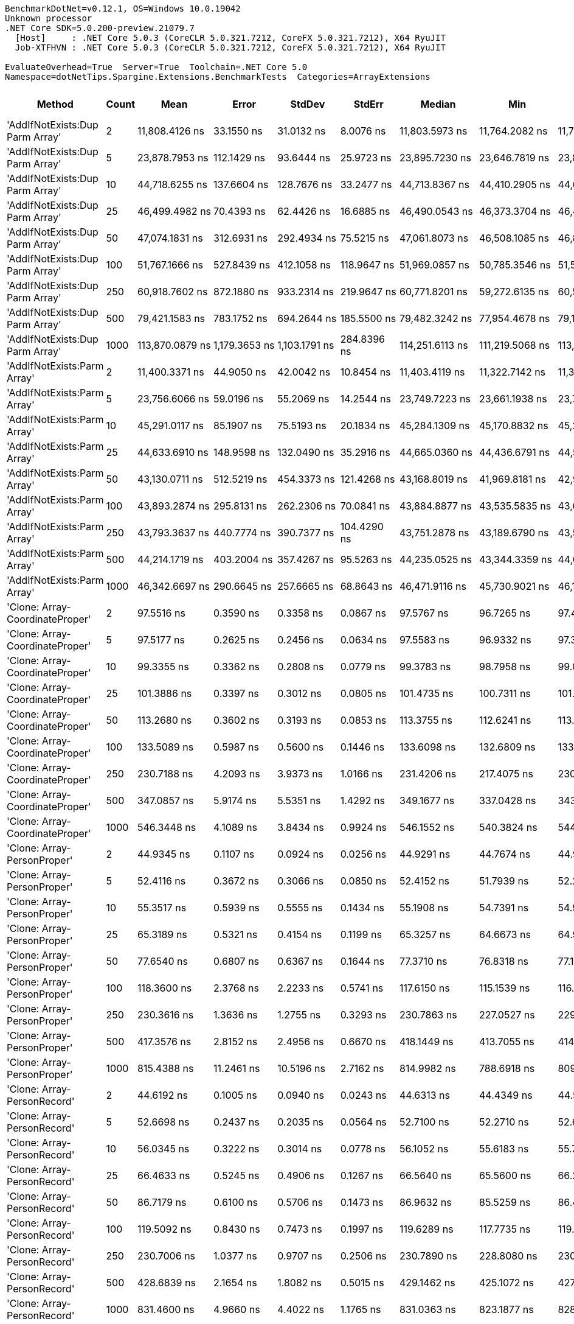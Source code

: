 ....
BenchmarkDotNet=v0.12.1, OS=Windows 10.0.19042
Unknown processor
.NET Core SDK=5.0.200-preview.21079.7
  [Host]     : .NET Core 5.0.3 (CoreCLR 5.0.321.7212, CoreFX 5.0.321.7212), X64 RyuJIT
  Job-XTFHVN : .NET Core 5.0.3 (CoreCLR 5.0.321.7212, CoreFX 5.0.321.7212), X64 RyuJIT

EvaluateOverhead=True  Server=True  Toolchain=.NET Core 5.0  
Namespace=dotNetTips.Spargine.Extensions.BenchmarkTests  Categories=ArrayExtensions  
....
[options="header"]
|===
|                           Method|  Count|                Mean|            Error|           StdDev|          StdErr|              Median|                 Min|                  Q1|                  Q3|                 Max|                Op/s|   CI99.9% Margin|  Iterations|  Kurtosis|  MValue|  Skewness|  Rank|  LogicalGroup|  Baseline|  Code Size|     Gen 0|     Gen 1|     Gen 2|   Allocated
|  'AddIfNotExists:Dup Parm Array'|      2|      11,808.4126 ns|       33.1550 ns|       31.0132 ns|       8.0076 ns|      11,803.5973 ns|      11,764.2082 ns|      11,780.3604 ns|      11,833.7837 ns|      11,853.7437 ns|           84,685.39|       33.1550 ns|       15.00|     1.413|   2.000|    0.0612|    54|             *|        No|     1631 B|    0.0610|         -|         -|       672 B
|  'AddIfNotExists:Dup Parm Array'|      5|      23,878.7953 ns|      112.1429 ns|       93.6444 ns|      25.9723 ns|      23,895.7230 ns|      23,646.7819 ns|      23,876.2253 ns|      23,932.7866 ns|      23,984.5108 ns|           41,878.16|      112.1429 ns|       13.00|     3.487|   2.000|   -1.1377|    57|             *|        No|     1631 B|    0.0916|         -|         -|      1088 B
|  'AddIfNotExists:Dup Parm Array'|     10|      44,718.6255 ns|      137.6604 ns|      128.7676 ns|      33.2477 ns|      44,713.8367 ns|      44,410.2905 ns|      44,653.2532 ns|      44,783.9813 ns|      44,942.5354 ns|           22,362.05|      137.6604 ns|       15.00|     3.148|   2.000|   -0.3777|    61|             *|        No|     1631 B|    0.1831|         -|         -|      1760 B
|  'AddIfNotExists:Dup Parm Array'|     25|      46,499.4982 ns|       70.4393 ns|       62.4426 ns|      16.6885 ns|      46,490.0543 ns|      46,373.3704 ns|      46,462.2772 ns|      46,526.8845 ns|      46,617.7002 ns|           21,505.61|       70.4393 ns|       14.00|     2.634|   2.000|    0.0863|    63|             *|        No|     1631 B|    0.1831|         -|         -|      2128 B
|  'AddIfNotExists:Dup Parm Array'|     50|      47,074.1831 ns|      312.6931 ns|      292.4934 ns|      75.5215 ns|      47,061.8073 ns|      46,508.1085 ns|      46,874.4110 ns|      47,318.2404 ns|      47,443.3624 ns|           21,243.07|      312.6931 ns|       15.00|     1.842|   2.000|   -0.4331|    63|             *|        No|     1631 B|    0.2441|         -|         -|      2720 B
|  'AddIfNotExists:Dup Parm Array'|    100|      51,767.1666 ns|      527.8439 ns|      412.1058 ns|     118.9647 ns|      51,969.0857 ns|      50,785.3546 ns|      51,531.2027 ns|      52,049.7711 ns|      52,144.5160 ns|           19,317.26|      527.8439 ns|       12.00|     2.964|   2.000|   -1.0194|    64|             *|        No|     1631 B|    0.4272|         -|         -|      3920 B
|  'AddIfNotExists:Dup Parm Array'|    250|      60,918.7602 ns|      872.1880 ns|      933.2314 ns|     219.9647 ns|      60,771.8201 ns|      59,272.6135 ns|      60,585.2112 ns|      60,996.6309 ns|      63,777.4109 ns|           16,415.30|      872.1880 ns|       18.00|     5.749|   2.000|    1.3360|    66|             *|        No|     1631 B|    0.7324|         -|         -|      7520 B
|  'AddIfNotExists:Dup Parm Array'|    500|      79,421.1583 ns|      783.1752 ns|      694.2644 ns|     185.5500 ns|      79,482.3242 ns|      77,954.4678 ns|      79,112.2467 ns|      79,824.9756 ns|      80,533.5693 ns|           12,591.10|      783.1752 ns|       14.00|     2.423|   2.000|   -0.2982|    68|             *|        No|     1631 B|    1.4648|         -|         -|     13520 B
|  'AddIfNotExists:Dup Parm Array'|   1000|     113,870.0879 ns|    1,179.3653 ns|    1,103.1791 ns|     284.8396 ns|     114,251.6113 ns|     111,219.5068 ns|     113,068.0481 ns|     114,598.4009 ns|     115,148.0957 ns|            8,781.94|    1,179.3653 ns|       15.00|     2.774|   2.000|   -0.8539|    69|             *|        No|     1631 B|    2.6855|         -|         -|     25520 B
|      'AddIfNotExists:Parm Array'|      2|      11,400.3371 ns|       44.9050 ns|       42.0042 ns|      10.8454 ns|      11,403.4119 ns|      11,322.7142 ns|      11,373.7007 ns|      11,427.3582 ns|      11,468.4586 ns|           87,716.70|       44.9050 ns|       15.00|     1.889|   2.000|   -0.1473|    53|             *|        No|     1937 B|    0.0458|         -|         -|       544 B
|      'AddIfNotExists:Parm Array'|      5|      23,756.6066 ns|       59.0196 ns|       55.2069 ns|      14.2544 ns|      23,749.7223 ns|      23,661.1938 ns|      23,725.1068 ns|      23,799.6872 ns|      23,849.0326 ns|           42,093.55|       59.0196 ns|       15.00|     1.920|   2.000|   -0.2046|    57|             *|        No|     1937 B|    0.0916|         -|         -|       928 B
|      'AddIfNotExists:Parm Array'|     10|      45,291.0117 ns|       85.1907 ns|       75.5193 ns|      20.1834 ns|      45,284.1309 ns|      45,170.8832 ns|      45,233.2687 ns|      45,364.3555 ns|      45,401.8341 ns|           22,079.44|       85.1907 ns|       14.00|     1.427|   2.000|    0.0634|    62|             *|        No|     1937 B|    0.1221|         -|         -|      1568 B
|      'AddIfNotExists:Parm Array'|     25|      44,633.6910 ns|      148.9598 ns|      132.0490 ns|      35.2916 ns|      44,665.0360 ns|      44,436.6791 ns|      44,549.5178 ns|      44,702.3087 ns|      44,902.7191 ns|           22,404.60|      148.9598 ns|       14.00|     2.214|   2.000|    0.0455|    61|             *|        No|     1937 B|    0.1831|         -|         -|      1808 B
|      'AddIfNotExists:Parm Array'|     50|      43,130.0711 ns|      512.5219 ns|      454.3373 ns|     121.4268 ns|      43,168.8019 ns|      41,969.8181 ns|      42,974.1623 ns|      43,363.3881 ns|      43,841.6687 ns|           23,185.68|      512.5219 ns|       14.00|     3.729|   2.000|   -0.9043|    61|             *|        No|     1937 B|    0.2441|         -|         -|      2208 B
|      'AddIfNotExists:Parm Array'|    100|      43,893.2874 ns|      295.8131 ns|      262.2306 ns|      70.0841 ns|      43,884.8877 ns|      43,535.5835 ns|      43,659.4986 ns|      44,113.0096 ns|      44,442.4744 ns|           22,782.53|      295.8131 ns|       14.00|     2.059|   2.000|    0.4364|    61|             *|        No|     1937 B|    0.3052|         -|         -|      3008 B
|      'AddIfNotExists:Parm Array'|    250|      43,793.3637 ns|      440.7774 ns|      390.7377 ns|     104.4290 ns|      43,751.2878 ns|      43,189.6790 ns|      43,577.0035 ns|      44,136.9202 ns|      44,315.7104 ns|           22,834.51|      440.7774 ns|       14.00|     1.555|   2.000|   -0.0426|    61|             *|        No|     1937 B|    0.5493|         -|         -|      5408 B
|      'AddIfNotExists:Parm Array'|    500|      44,214.1719 ns|      403.2004 ns|      357.4267 ns|      95.5263 ns|      44,235.0525 ns|      43,344.3359 ns|      44,041.0843 ns|      44,476.1368 ns|      44,704.4739 ns|           22,617.18|      403.2004 ns|       14.00|     3.075|   2.000|   -0.7370|    61|             *|        No|     1937 B|    0.9766|         -|         -|      9408 B
|      'AddIfNotExists:Parm Array'|   1000|      46,342.6697 ns|      290.6645 ns|      257.6665 ns|      68.8643 ns|      46,471.9116 ns|      45,730.9021 ns|      46,192.1112 ns|      46,529.6188 ns|      46,568.0603 ns|           21,578.39|      290.6645 ns|       14.00|     2.835|   2.000|   -1.0421|    63|             *|        No|     1937 B|    1.8921|         -|         -|     17408 B
|  'Clone: Array-CoordinateProper'|      2|          97.5516 ns|        0.3590 ns|        0.3358 ns|       0.0867 ns|          97.5767 ns|          96.7265 ns|          97.4188 ns|          97.7505 ns|          98.0348 ns|       10,250,989.91|        0.3590 ns|       15.00|     3.152|   2.000|   -0.6683|    18|             *|        No|      167 B|    0.0046|         -|         -|        40 B
|  'Clone: Array-CoordinateProper'|      5|          97.5177 ns|        0.2625 ns|        0.2456 ns|       0.0634 ns|          97.5583 ns|          96.9332 ns|          97.3845 ns|          97.6873 ns|          97.7999 ns|       10,254,548.85|        0.2625 ns|       15.00|     2.736|   2.000|   -0.8355|    18|             *|        No|      167 B|    0.0074|         -|         -|        64 B
|  'Clone: Array-CoordinateProper'|     10|          99.3355 ns|        0.3362 ns|        0.2808 ns|       0.0779 ns|          99.3783 ns|          98.7958 ns|          99.0869 ns|          99.5571 ns|          99.6937 ns|       10,066,891.92|        0.3362 ns|       13.00|     1.725|   2.000|   -0.3672|    19|             *|        No|      167 B|    0.0122|         -|         -|       104 B
|  'Clone: Array-CoordinateProper'|     25|         101.3886 ns|        0.3397 ns|        0.3012 ns|       0.0805 ns|         101.4735 ns|         100.7311 ns|         101.2375 ns|         101.5459 ns|         101.8645 ns|        9,863,042.79|        0.3397 ns|       14.00|     2.592|   2.000|   -0.6305|    20|             *|        No|      167 B|    0.0261|         -|         -|       224 B
|  'Clone: Array-CoordinateProper'|     50|         113.2680 ns|        0.3602 ns|        0.3193 ns|       0.0853 ns|         113.3755 ns|         112.6241 ns|         113.0962 ns|         113.5017 ns|         113.6257 ns|        8,828,619.86|        0.3602 ns|       14.00|     2.341|   2.000|   -0.8417|    22|             *|        No|      167 B|    0.0494|         -|         -|       424 B
|  'Clone: Array-CoordinateProper'|    100|         133.5089 ns|        0.5987 ns|        0.5600 ns|       0.1446 ns|         133.6098 ns|         132.6809 ns|         133.0938 ns|         134.0328 ns|         134.2860 ns|        7,490,135.85|        0.5987 ns|       15.00|     1.325|   2.000|   -0.1089|    24|             *|        No|      167 B|    0.0949|         -|         -|       824 B
|  'Clone: Array-CoordinateProper'|    250|         230.7188 ns|        4.2093 ns|        3.9373 ns|       1.0166 ns|         231.4206 ns|         217.4075 ns|         230.5290 ns|         232.6156 ns|         233.9254 ns|        4,334,281.17|        4.2093 ns|       15.00|     8.785|   2.000|   -2.4759|    29|             *|        No|      167 B|    0.2260|    0.0005|         -|      2024 B
|  'Clone: Array-CoordinateProper'|    500|         347.0857 ns|        5.9174 ns|        5.5351 ns|       1.4292 ns|         349.1677 ns|         337.0428 ns|         343.1954 ns|         350.8088 ns|         355.8153 ns|        2,881,132.43|        5.9174 ns|       15.00|     1.770|   2.000|   -0.3146|    33|             *|        No|      167 B|    0.4287|         -|         -|      4024 B
|  'Clone: Array-CoordinateProper'|   1000|         546.3448 ns|        4.1089 ns|        3.8434 ns|       0.9924 ns|         546.1552 ns|         540.3824 ns|         544.1247 ns|         547.8436 ns|         553.1812 ns|        1,830,345.81|        4.1089 ns|       15.00|     2.013|   2.000|    0.1420|    38|             *|        No|      167 B|    0.8736|         -|         -|      8024 B
|      'Clone: Array-PersonProper'|      2|          44.9345 ns|        0.1107 ns|        0.0924 ns|       0.0256 ns|          44.9291 ns|          44.7674 ns|          44.9072 ns|          44.9563 ns|          45.1459 ns|       22,254,624.27|        0.1107 ns|       13.00|     3.173|   2.000|    0.4521|     6|             *|        No|      167 B|    0.0044|         -|         -|        40 B
|      'Clone: Array-PersonProper'|      5|          52.4116 ns|        0.3672 ns|        0.3066 ns|       0.0850 ns|          52.4152 ns|          51.7939 ns|          52.2111 ns|          52.6815 ns|          52.7952 ns|       19,079,754.96|        0.3672 ns|       13.00|     1.892|   2.000|   -0.4579|     9|             *|        No|      167 B|    0.0070|         -|         -|        64 B
|      'Clone: Array-PersonProper'|     10|          55.3517 ns|        0.5939 ns|        0.5555 ns|       0.1434 ns|          55.1908 ns|          54.7391 ns|          54.9140 ns|          55.6999 ns|          56.6055 ns|       18,066,308.02|        0.5939 ns|       15.00|     2.287|   2.000|    0.6997|    10|             *|        No|      167 B|    0.0114|         -|         -|       104 B
|      'Clone: Array-PersonProper'|     25|          65.3189 ns|        0.5321 ns|        0.4154 ns|       0.1199 ns|          65.3257 ns|          64.6673 ns|          64.9370 ns|          65.5457 ns|          65.9720 ns|       15,309,512.43|        0.5321 ns|       12.00|     1.672|   2.000|    0.1287|    13|             *|        No|      167 B|    0.0250|         -|         -|       224 B
|      'Clone: Array-PersonProper'|     50|          77.6540 ns|        0.6807 ns|        0.6367 ns|       0.1644 ns|          77.3710 ns|          76.8318 ns|          77.1601 ns|          78.0375 ns|          78.8810 ns|       12,877,634.76|        0.6807 ns|       15.00|     1.946|   2.000|    0.5759|    16|             *|        No|      167 B|    0.0467|         -|         -|       424 B
|      'Clone: Array-PersonProper'|    100|         118.3600 ns|        2.3768 ns|        2.2233 ns|       0.5741 ns|         117.6150 ns|         115.1539 ns|         116.9828 ns|         120.0762 ns|         122.5458 ns|        8,448,799.05|        2.3768 ns|       15.00|     1.853|   2.000|    0.5163|    23|             *|        No|      167 B|    0.0908|         -|         -|       824 B
|      'Clone: Array-PersonProper'|    250|         230.3616 ns|        1.3636 ns|        1.2755 ns|       0.3293 ns|         230.7863 ns|         227.0527 ns|         229.9851 ns|         231.0956 ns|         232.1710 ns|        4,341,000.50|        1.3636 ns|       15.00|     3.651|   2.000|   -1.1072|    29|             *|        No|      167 B|    0.2251|         -|         -|      2024 B
|      'Clone: Array-PersonProper'|    500|         417.3576 ns|        2.8152 ns|        2.4956 ns|       0.6670 ns|         418.1449 ns|         413.7055 ns|         414.8002 ns|         418.8171 ns|         421.4165 ns|        2,396,026.67|        2.8152 ns|       14.00|     1.654|   2.000|   -0.1926|    35|             *|        No|      167 B|    0.4439|    0.0014|         -|      4024 B
|      'Clone: Array-PersonProper'|   1000|         815.4388 ns|       11.2461 ns|       10.5196 ns|       2.7162 ns|         814.9982 ns|         788.6918 ns|         809.8784 ns|         822.5298 ns|         831.0264 ns|        1,226,333.63|       11.2461 ns|       15.00|     3.469|   2.000|   -0.6810|    42|             *|        No|      167 B|    0.8869|    0.0086|         -|      8024 B
|      'Clone: Array-PersonRecord'|      2|          44.6192 ns|        0.1005 ns|        0.0940 ns|       0.0243 ns|          44.6313 ns|          44.4349 ns|          44.5704 ns|          44.6709 ns|          44.7772 ns|       22,411,857.33|        0.1005 ns|       15.00|     2.268|   2.000|   -0.2736|     6|             *|        No|      167 B|    0.0044|         -|         -|        40 B
|      'Clone: Array-PersonRecord'|      5|          52.6698 ns|        0.2437 ns|        0.2035 ns|       0.0564 ns|          52.7100 ns|          52.2710 ns|          52.6267 ns|          52.8114 ns|          52.9080 ns|       18,986,212.12|        0.2437 ns|       13.00|     2.292|   2.000|   -0.7969|     9|             *|        No|      167 B|    0.0070|         -|         -|        64 B
|      'Clone: Array-PersonRecord'|     10|          56.0345 ns|        0.3222 ns|        0.3014 ns|       0.0778 ns|          56.1052 ns|          55.6183 ns|          55.7494 ns|          56.2919 ns|          56.5249 ns|       17,846,146.27|        0.3222 ns|       15.00|     1.394|   2.000|    0.1099|    10|             *|        No|      167 B|    0.0114|         -|         -|       104 B
|      'Clone: Array-PersonRecord'|     25|          66.4633 ns|        0.5245 ns|        0.4906 ns|       0.1267 ns|          66.5640 ns|          65.5600 ns|          66.2069 ns|          66.7414 ns|          67.5239 ns|       15,045,888.43|        0.5245 ns|       15.00|     2.648|   2.000|    0.0550|    14|             *|        No|      167 B|    0.0244|         -|         -|       224 B
|      'Clone: Array-PersonRecord'|     50|          86.7179 ns|        0.6100 ns|        0.5706 ns|       0.1473 ns|          86.9632 ns|          85.5259 ns|          86.4570 ns|          87.0338 ns|          87.8199 ns|       11,531,647.68|        0.6100 ns|       15.00|     2.759|   2.000|   -0.3891|    17|             *|        No|      167 B|    0.0463|         -|         -|       424 B
|      'Clone: Array-PersonRecord'|    100|         119.5092 ns|        0.8430 ns|        0.7473 ns|       0.1997 ns|         119.6289 ns|         117.7735 ns|         119.0697 ns|         119.7410 ns|         120.6532 ns|        8,367,559.17|        0.8430 ns|       14.00|     2.980|   2.000|   -0.4603|    23|             *|        No|      167 B|    0.0914|         -|         -|       824 B
|      'Clone: Array-PersonRecord'|    250|         230.7006 ns|        1.0377 ns|        0.9707 ns|       0.2506 ns|         230.7890 ns|         228.8080 ns|         230.2581 ns|         231.3312 ns|         232.3366 ns|        4,334,622.85|        1.0377 ns|       15.00|     2.183|   2.000|   -0.2845|    29|             *|        No|      167 B|    0.2227|    0.0002|         -|      2024 B
|      'Clone: Array-PersonRecord'|    500|         428.6839 ns|        2.1654 ns|        1.8082 ns|       0.5015 ns|         429.1462 ns|         425.1072 ns|         427.2539 ns|         429.6958 ns|         432.3736 ns|        2,332,721.24|        2.1654 ns|       13.00|     2.682|   2.000|   -0.0333|    36|             *|        No|      167 B|    0.4435|    0.0024|         -|      4024 B
|      'Clone: Array-PersonRecord'|   1000|         831.4600 ns|        4.9660 ns|        4.4022 ns|       1.1765 ns|         831.0363 ns|         823.1877 ns|         828.9642 ns|         832.2148 ns|         839.7263 ns|        1,202,703.66|        4.9660 ns|       14.00|     2.544|   2.000|    0.3432|    43|             *|        No|      167 B|    0.8793|         -|         -|      8024 B
|                         AddFirst|      2|      15,848.7329 ns|       70.4022 ns|       62.4097 ns|      16.6797 ns|      15,836.4716 ns|      15,750.8270 ns|      15,820.5887 ns|      15,875.5974 ns|      15,967.8467 ns|           63,096.53|       70.4022 ns|       14.00|     2.242|   2.000|    0.4697|    55|             *|        No|      576 B|    0.6104|         -|         -|      5845 B
|                         AddFirst|      5|      38,817.5232 ns|      479.7333 ns|      448.7429 ns|     115.8649 ns|      39,062.5061 ns|      38,250.1526 ns|      38,344.5129 ns|      39,188.9618 ns|      39,432.8125 ns|           25,761.56|      479.7333 ns|       15.00|     1.060|   2.000|   -0.0950|    60|             *|        No|      576 B|    1.4038|         -|         -|     12953 B
|                         AddFirst|     10|      78,344.0918 ns|      416.4845 ns|      347.7835 ns|      96.4578 ns|      78,489.7827 ns|      77,662.3535 ns|      78,252.2217 ns|      78,547.1313 ns|      78,702.5269 ns|           12,764.20|      416.4845 ns|       13.00|     2.474|   2.000|   -1.0207|    68|             *|        No|      576 B|    2.5635|         -|         -|     24816 B
|                         AddFirst|     25|     201,975.1988 ns|      523.9659 ns|      464.4821 ns|     124.1381 ns|     201,896.7896 ns|     201,145.4590 ns|     201,745.5139 ns|     202,216.1194 ns|     202,893.4082 ns|            4,951.10|      523.9659 ns|       14.00|     2.287|   2.000|    0.1660|    71|             *|        No|      576 B|    6.5918|    0.4883|         -|     60699 B
|                         AddFirst|     50|     405,881.0024 ns|    1,604.2843 ns|    1,422.1562 ns|     380.0872 ns|     405,975.0977 ns|     403,493.5547 ns|     404,856.9580 ns|     406,676.4282 ns|     408,743.1641 ns|            2,463.78|    1,604.2843 ns|       14.00|     2.212|   2.000|    0.1175|    73|             *|        No|      576 B|   13.6719|    2.9297|         -|    120158 B
|                         AddFirst|    100|     845,324.4249 ns|   16,267.6320 ns|   17,406.1839 ns|   4,102.6769 ns|     852,181.2012 ns|     810,999.8047 ns|     842,926.3916 ns|     854,299.8047 ns|     867,920.2148 ns|            1,182.98|   16,267.6320 ns|       18.00|     2.477|   2.000|   -0.9686|    75|             *|        No|      576 B|   27.3438|   23.4375|   16.6016|    239657 B
|                         AddFirst|    250|   2,131,814.6094 ns|   40,724.2068 ns|   54,365.6463 ns|  10,873.1293 ns|   2,144,002.7344 ns|   2,013,704.2969 ns|   2,110,241.0156 ns|   2,157,235.5469 ns|   2,227,585.1562 ns|              469.08|   40,724.2068 ns|       25.00|     2.565|   2.000|   -0.5688|    77|             *|        No|      576 B|   50.7813|   46.8750|   35.1563|    593867 B
|                         AddFirst|    500|   4,338,695.2604 ns|   45,590.8939 ns|   42,645.7504 ns|  11,011.0854 ns|   4,357,300.0000 ns|   4,246,635.1562 ns|   4,321,979.2969 ns|   4,362,191.7969 ns|   4,388,059.3750 ns|              230.48|   45,590.8939 ns|       15.00|     2.335|   2.000|   -0.8323|    79|             *|        No|      576 B|  117.1875|  109.3750|  101.5625|   1550354 B
|                         AddFirst|   1000|   8,794,445.8333 ns|  101,101.1336 ns|   94,570.0631 ns|  24,417.8853 ns|   8,812,548.4375 ns|   8,657,542.1875 ns|   8,719,621.0938 ns|   8,876,625.7812 ns|   8,933,540.6250 ns|              113.71|  101,101.1336 ns|       15.00|     1.382|   2.000|   -0.1369|    81|             *|        No|      576 B|  171.8750|  156.2500|  140.6250|   3099217 B
|                          AddLast|      2|          47.1281 ns|        0.1156 ns|        0.1082 ns|       0.0279 ns|          47.0884 ns|          46.9668 ns|          47.0571 ns|          47.2073 ns|          47.3447 ns|       21,218,785.07|        0.1156 ns|       15.00|     2.006|   2.000|    0.5460|     7|             *|        No|      411 B|    0.0097|         -|         -|        88 B
|                          AddLast|      5|          56.0669 ns|        0.4552 ns|        0.4258 ns|       0.1099 ns|          56.1431 ns|          55.3763 ns|          55.7107 ns|          56.4269 ns|          56.6549 ns|       17,835,827.92|        0.4552 ns|       15.00|     1.473|   2.000|   -0.1660|    10|             *|        No|      411 B|    0.0151|         -|         -|       136 B
|                          AddLast|     10|          61.8581 ns|        0.1764 ns|        0.1650 ns|       0.0426 ns|          61.8984 ns|          61.5150 ns|          61.7743 ns|          61.9573 ns|          62.0955 ns|       16,166,025.87|        0.1764 ns|       15.00|     2.234|   2.000|   -0.5584|    12|             *|        No|      411 B|    0.0240|         -|         -|       216 B
|                          AddLast|     25|          83.4990 ns|        0.7856 ns|        0.7349 ns|       0.1897 ns|          83.8894 ns|          82.0744 ns|          82.9399 ns|          84.0074 ns|          84.4016 ns|       11,976,186.48|        0.7856 ns|       15.00|     2.004|   2.000|   -0.6654|    17|             *|        No|      411 B|    0.0510|         -|         -|       456 B
|                          AddLast|     50|         122.0548 ns|        1.2064 ns|        1.0694 ns|       0.2858 ns|         122.4578 ns|         120.0595 ns|         121.5897 ns|         122.5653 ns|         123.9161 ns|        8,193,043.56|        1.2064 ns|       14.00|     2.161|   2.000|   -0.3908|    23|             *|        No|      411 B|    0.0937|         -|         -|       856 B
|                          AddLast|    100|         195.4631 ns|        3.5718 ns|        3.3411 ns|       0.8627 ns|         196.3764 ns|         187.6837 ns|         194.5186 ns|         197.5521 ns|         199.5834 ns|        5,116,055.58|        3.5718 ns|       15.00|     2.717|   2.000|   -0.8435|    25|             *|        No|      411 B|    0.1812|         -|         -|      1656 B
|                          AddLast|    250|         422.9499 ns|        4.1182 ns|        3.8522 ns|       0.9946 ns|         423.5521 ns|         412.7455 ns|         422.7521 ns|         425.6379 ns|         426.8861 ns|        2,364,346.16|        4.1182 ns|       15.00|     3.777|   2.000|   -1.2622|    36|             *|        No|      411 B|    0.4430|         -|         -|      4056 B
|                          AddLast|    500|         810.1715 ns|        2.1982 ns|        2.0562 ns|       0.5309 ns|         809.9554 ns|         805.4020 ns|         809.2096 ns|         811.5661 ns|         813.6309 ns|        1,234,306.49|        2.1982 ns|       15.00|     2.791|   2.000|   -0.4103|    42|             *|        No|      411 B|    0.8879|         -|         -|      8056 B
|                          AddLast|   1000|       1,629.6640 ns|       14.1518 ns|       13.2376 ns|       3.4179 ns|       1,628.4342 ns|       1,608.0656 ns|       1,622.3711 ns|       1,639.7386 ns|       1,648.4709 ns|          613,623.43|       14.1518 ns|       15.00|     1.686|   2.000|   -0.1384|    45|             *|        No|      411 B|    1.8005|    0.0267|         -|     16056 B
|                         AreEqual|      2|          68.5987 ns|        0.1773 ns|        0.1572 ns|       0.0420 ns|          68.6000 ns|          68.3710 ns|          68.5298 ns|          68.6790 ns|          68.9043 ns|       14,577,528.40|        0.1773 ns|       14.00|     2.142|   2.000|    0.0961|    15|             *|        No|      693 B|    0.0087|         -|         -|        80 B
|                         AreEqual|      5|          86.4291 ns|        0.3989 ns|        0.3731 ns|       0.0963 ns|          86.4403 ns|          85.9120 ns|          86.1374 ns|          86.5778 ns|          87.1671 ns|       11,570,176.74|        0.3989 ns|       15.00|     2.061|   2.000|    0.2674|    17|             *|        No|      693 B|    0.0141|         -|         -|       128 B
|                         AreEqual|     10|         111.0008 ns|        2.1397 ns|        1.8968 ns|       0.5069 ns|         110.0648 ns|         109.7919 ns|         109.8920 ns|         110.6295 ns|         114.9880 ns|        9,008,947.80|        2.1397 ns|       14.00|     2.615|   2.000|    1.2306|    21|             *|        No|      693 B|    0.0229|         -|         -|       208 B
|                         AreEqual|     25|         193.4613 ns|        2.0463 ns|        1.9141 ns|       0.4942 ns|         193.4913 ns|         189.0882 ns|         192.5328 ns|         194.6536 ns|         196.7241 ns|        5,168,991.72|        2.0463 ns|       15.00|     2.767|   2.000|   -0.4695|    25|             *|        No|      693 B|    0.0501|         -|         -|       448 B
|                         AreEqual|     50|         326.3689 ns|        2.3003 ns|        2.1517 ns|       0.5556 ns|         326.1113 ns|         322.3600 ns|         325.2006 ns|         328.1597 ns|         329.5622 ns|        3,064,017.73|        2.3003 ns|       15.00|     1.850|   2.000|   -0.2333|    32|             *|        No|      693 B|    0.0930|         -|         -|       848 B
|                         AreEqual|    100|         588.9911 ns|        3.3013 ns|        3.0881 ns|       0.7973 ns|         589.9106 ns|         581.9992 ns|         588.7346 ns|         590.7713 ns|         592.9839 ns|        1,697,818.61|        3.3013 ns|       15.00|     3.602|   2.000|   -1.2633|    39|             *|        No|      693 B|    0.1812|         -|         -|      1648 B
|                         AreEqual|    250|       1,438.0843 ns|        4.3665 ns|        3.8708 ns|       1.0345 ns|       1,438.8331 ns|       1,427.6579 ns|       1,436.5630 ns|       1,440.1231 ns|       1,443.1932 ns|          695,369.53|        4.3665 ns|       14.00|     4.215|   2.000|   -1.1831|    44|             *|        No|      693 B|    0.4482|         -|         -|      4048 B
|                         AreEqual|    500|       2,930.9494 ns|       19.3668 ns|       18.1157 ns|       4.6775 ns|       2,926.2989 ns|       2,907.5718 ns|       2,915.0150 ns|       2,951.5154 ns|       2,957.2803 ns|          341,186.37|       19.3668 ns|       15.00|     1.261|   2.000|    0.2328|    49|             *|        No|      693 B|    0.8888|         -|         -|      8048 B
|                         AreEqual|   1000|       5,829.2676 ns|       97.2859 ns|      139.5246 ns|      26.3677 ns|       5,859.8785 ns|       5,622.2153 ns|       5,677.4916 ns|       5,914.6023 ns|       6,156.8558 ns|          171,548.14|       97.2859 ns|       28.00|     2.413|   2.737|    0.0625|    51|             *|        No|      693 B|    1.8158|         -|         -|     16048 B
|                    ArrayHashCode|      2|         202.8154 ns|        0.5061 ns|        0.4734 ns|       0.1222 ns|         202.6899 ns|         202.1015 ns|         202.5026 ns|         203.2293 ns|         203.7477 ns|        4,930,592.35|        0.5061 ns|       15.00|     1.936|   2.000|    0.4888|    26|             *|        No|      820 B|    0.0095|         -|         -|        88 B
|                    ArrayHashCode|      5|         411.7412 ns|        2.9898 ns|        2.7966 ns|       0.7221 ns|         413.0968 ns|         406.7163 ns|         409.2979 ns|         413.8556 ns|         415.5154 ns|        2,428,710.13|        2.9898 ns|       15.00|     1.501|   2.000|   -0.3925|    35|             *|        No|      820 B|    0.0119|         -|         -|       112 B
|                    ArrayHashCode|     10|         752.7445 ns|        3.0863 ns|        2.8869 ns|       0.7454 ns|         752.3415 ns|         746.1187 ns|         751.2960 ns|         755.2813 ns|         756.1683 ns|        1,328,472.08|        3.0863 ns|       15.00|     2.433|   2.000|   -0.6402|    40|             *|        No|      820 B|    0.0162|         -|         -|       152 B
|                    ArrayHashCode|     25|       1,812.6136 ns|        2.5821 ns|        2.2890 ns|       0.6118 ns|       1,811.5264 ns|       1,810.4367 ns|       1,810.9021 ns|       1,814.1536 ns|       1,817.8424 ns|          551,689.57|        2.5821 ns|       14.00|     2.425|   2.000|    0.8529|    47|             *|        No|      820 B|    0.0286|         -|         -|       272 B
|                    ArrayHashCode|     50|       3,686.3394 ns|       36.4195 ns|       34.0668 ns|       8.7960 ns|       3,671.2238 ns|       3,653.5088 ns|       3,664.6732 ns|       3,709.4633 ns|       3,744.9104 ns|          271,271.82|       36.4195 ns|       15.00|     1.794|   2.000|    0.8229|    50|             *|        No|      820 B|    0.0496|         -|         -|       472 B
|                    ArrayHashCode|    100|       7,169.3838 ns|       11.6504 ns|       10.8977 ns|       2.8138 ns|       7,166.7603 ns|       7,152.5139 ns|       7,162.3955 ns|       7,176.7601 ns|       7,191.6519 ns|          139,482.00|       11.6504 ns|       15.00|     2.135|   2.000|    0.5097|    52|             *|        No|      820 B|    0.0916|         -|         -|       872 B
|                    ArrayHashCode|    250|      18,242.0233 ns|       86.7975 ns|       81.1904 ns|      20.9633 ns|      18,244.9188 ns|      18,123.7396 ns|      18,173.4909 ns|      18,301.9348 ns|      18,375.0122 ns|           54,818.48|       86.7975 ns|       15.00|     1.584|   2.000|    0.1233|    56|             *|        No|      820 B|    0.2136|         -|         -|      2072 B
|                    ArrayHashCode|    500|      37,192.5075 ns|      121.2447 ns|      107.4803 ns|      28.7253 ns|      37,211.3953 ns|      36,979.3213 ns|      37,123.0103 ns|      37,254.7058 ns|      37,350.0427 ns|           26,887.14|      121.2447 ns|       14.00|     2.045|   2.000|   -0.4869|    59|             *|        No|      820 B|    0.4272|         -|         -|      4072 B
|                    ArrayHashCode|   1000|      76,822.4080 ns|      282.3865 ns|      264.1445 ns|      68.2018 ns|      76,712.2559 ns|      76,502.1484 ns|      76,622.3572 ns|      76,993.1335 ns|      77,383.6792 ns|           13,017.04|      282.3865 ns|       15.00|     2.052|   2.000|    0.4868|    67|             *|        No|      820 B|    0.8545|         -|         -|      8072 B
|                    BytesToString|      2|      27,432.2863 ns|       56.0207 ns|       52.4018 ns|      13.5301 ns|      27,429.7134 ns|      27,317.5766 ns|      27,398.5123 ns|      27,478.5675 ns|      27,518.9804 ns|           36,453.40|       56.0207 ns|       15.00|     2.351|   2.000|   -0.2620|    58|             *|        No|      245 B|    4.5776|    0.0305|         -|     41560 B
|                    BytesToString|      5|      56,306.7845 ns|      403.1427 ns|      357.3755 ns|      95.5126 ns|      56,378.8605 ns|      55,638.7329 ns|      56,002.9388 ns|      56,550.9674 ns|      56,868.7317 ns|           17,759.85|      403.1427 ns|       14.00|     1.824|   2.000|   -0.3172|    65|             *|        No|      245 B|    9.3994|    0.1831|         -|     82592 B
|                    BytesToString|     10|     140,428.3659 ns|      436.9787 ns|      408.7501 ns|     105.5388 ns|     140,456.6162 ns|     139,585.1318 ns|     140,293.7744 ns|     140,694.4214 ns|     140,974.6338 ns|            7,121.07|      436.9787 ns|       15.00|     2.507|   2.000|   -0.5640|    70|             *|        No|      245 B|   23.9258|    1.4648|         -|    217520 B
|                    BytesToString|     25|     339,922.8446 ns|    3,602.0157 ns|    3,193.0931 ns|     853.3900 ns|     341,313.2080 ns|     334,401.9287 ns|     336,823.2788 ns|     342,292.2852 ns|     343,857.4951 ns|            2,941.84|    3,602.0157 ns|       14.00|     1.496|   2.000|   -0.4966|    72|             *|        No|      245 B|   57.1289|    8.3008|         -|    507712 B
|                    BytesToString|     50|     779,322.8060 ns|   15,466.3969 ns|   29,426.4275 ns|   4,386.6328 ns|     778,642.6758 ns|     723,824.7070 ns|     752,621.5820 ns|     799,322.3633 ns|     837,332.1289 ns|            1,283.17|   15,466.3969 ns|       45.00|     2.017|   2.000|    0.1544|    74|             *|        No|      245 B|  107.4219|   21.4844|    9.7656|   1035166 B
|                    BytesToString|    100|   1,492,120.1406 ns|   29,593.0977 ns|   59,779.5168 ns|   8,454.1003 ns|   1,487,113.6719 ns|   1,405,306.2500 ns|   1,452,444.1406 ns|   1,509,984.8145 ns|   1,635,884.9609 ns|              670.19|   29,593.0977 ns|       50.00|     2.778|   2.000|    0.6759|    76|             *|        No|      245 B|  218.7500|   62.5000|   19.5313|   2053224 B
|                    BytesToString|    250|   3,921,322.5873 ns|   70,232.4157 ns|   72,123.5201 ns|  17,492.5230 ns|   3,911,615.2344 ns|   3,795,836.7188 ns|   3,884,746.4844 ns|   3,959,145.7031 ns|   4,050,075.0000 ns|              255.02|   70,232.4157 ns|       17.00|     2.196|   2.000|    0.2200|    78|             *|        No|      245 B|  535.1563|  210.9375|   46.8750|   5123419 B
|                    BytesToString|    500|   7,281,794.2448 ns|   83,274.5300 ns|   77,895.0470 ns|  20,112.4147 ns|   7,246,412.8906 ns|   7,165,666.0156 ns|   7,226,094.1406 ns|   7,338,795.7031 ns|   7,418,141.7969 ns|              137.33|   83,274.5300 ns|       15.00|     1.833|   2.000|    0.4517|    80|             *|        No|      245 B|  406.2500|  195.3125|   78.1250|  10245772 B
|                    BytesToString|   1000|  15,004,907.8125 ns|  196,078.6307 ns|  183,412.0728 ns|  47,356.7936 ns|  15,006,806.2500 ns|  14,676,293.7500 ns|  14,896,590.6250 ns|  15,132,603.1250 ns|  15,371,567.1875 ns|               66.64|  196,078.6307 ns|       15.00|     2.209|   2.000|    0.1753|    82|             *|        No|      245 B|  468.7500|  281.2500|  140.6250|  20490290 B
|                      ContainsAny|      2|         210.6156 ns|        1.4078 ns|        1.2479 ns|       0.3335 ns|         210.7946 ns|         208.6366 ns|         209.6004 ns|         211.6808 ns|         212.3839 ns|        4,747,986.86|        1.4078 ns|       14.00|     1.383|   2.000|   -0.1711|    27|             *|        No|     1004 B|    0.0334|         -|         -|       304 B
|                      ContainsAny|      5|         223.4062 ns|        0.8373 ns|        0.7832 ns|       0.2022 ns|         223.6237 ns|         221.9003 ns|         223.0897 ns|         223.9744 ns|         224.4744 ns|        4,476,152.17|        0.8373 ns|       15.00|     2.050|   2.000|   -0.6135|    28|             *|        No|     1004 B|    0.0415|         -|         -|       376 B
|                      ContainsAny|     10|         242.6888 ns|        2.1569 ns|        2.0175 ns|       0.5209 ns|         242.5654 ns|         239.7449 ns|         241.0462 ns|         244.3603 ns|         245.7009 ns|        4,120,502.94|        2.1569 ns|       15.00|     1.396|   2.000|   -0.1274|    30|             *|        No|     1004 B|    0.0563|         -|         -|       496 B
|                      ContainsAny|     25|         262.6405 ns|        2.2870 ns|        2.1393 ns|       0.5524 ns|         263.7857 ns|         259.1685 ns|         260.7669 ns|         264.1601 ns|         265.5051 ns|        3,807,485.46|        2.2870 ns|       15.00|     1.478|   2.000|   -0.4224|    31|             *|        No|     1004 B|    0.0939|         -|         -|       856 B
|                      ContainsAny|     50|         328.6411 ns|        2.6410 ns|        2.3412 ns|       0.6257 ns|         328.4289 ns|         324.3756 ns|         327.1835 ns|         329.6979 ns|         333.9933 ns|        3,042,833.23|        2.6410 ns|       14.00|     2.994|   2.000|    0.4759|    32|             *|        No|     1004 B|    0.1612|         -|         -|      1456 B
|                      ContainsAny|    100|         436.0391 ns|        1.2562 ns|        0.9808 ns|       0.2831 ns|         436.4370 ns|         434.2280 ns|         435.2301 ns|         436.7339 ns|         437.0696 ns|        2,293,372.53|        1.2562 ns|       12.00|     1.667|   2.000|   -0.6115|    37|             *|        No|     1004 B|    0.2966|         -|         -|      2656 B
|                      ContainsAny|    250|         787.2028 ns|        3.3230 ns|        2.9457 ns|       0.7873 ns|         788.0561 ns|         780.3663 ns|         787.0157 ns|         789.0294 ns|         790.6170 ns|        1,270,320.72|        3.3230 ns|       14.00|     3.383|   2.000|   -1.2509|    41|             *|        No|     1004 B|    0.6971|    0.0029|         -|      6256 B
|                      ContainsAny|    500|       1,443.5714 ns|        3.6266 ns|        3.3923 ns|       0.8759 ns|       1,444.6987 ns|       1,436.9616 ns|       1,441.5388 ns|       1,445.7317 ns|       1,448.2302 ns|          692,726.40|        3.6266 ns|       15.00|     2.100|   2.000|   -0.6798|    44|             *|        No|     1004 B|    1.3828|    0.0114|         -|     12256 B
|                      ContainsAny|   1000|       2,641.7036 ns|        6.5648 ns|        5.8195 ns|       1.5553 ns|       2,641.0307 ns|       2,633.6430 ns|       2,636.9449 ns|       2,645.0487 ns|       2,652.5211 ns|          378,543.61|        6.5648 ns|       14.00|     1.864|   2.000|    0.3255|    48|             *|        No|     1004 B|    2.7237|    0.0153|         -|     24256 B
|                 RemoveDuplicates|      2|           0.0015 ns|        0.0028 ns|        0.0026 ns|       0.0007 ns|           0.0000 ns|           0.0000 ns|           0.0000 ns|           0.0024 ns|           0.0090 ns|  646,136,983,487.65|        0.0028 ns|       15.00|     4.870|   2.000|    1.6397|     2|             *|        No|        1 B|         -|         -|         -|           -
|                 RemoveDuplicates|      5|           0.0000 ns|        0.0000 ns|        0.0000 ns|       0.0000 ns|           0.0000 ns|           0.0000 ns|           0.0000 ns|           0.0000 ns|           0.0000 ns|            Infinity|        0.0000 ns|       13.00|        NA|   2.000|        NA|     1|             *|        No|        1 B|         -|         -|         -|           -
|                 RemoveDuplicates|     10|           0.0000 ns|        0.0000 ns|        0.0000 ns|       0.0000 ns|           0.0000 ns|           0.0000 ns|           0.0000 ns|           0.0000 ns|           0.0000 ns|            Infinity|        0.0000 ns|       15.00|        NA|   2.000|        NA|     1|             *|        No|        1 B|         -|         -|         -|           -
|                 RemoveDuplicates|     25|           0.0000 ns|        0.0000 ns|        0.0000 ns|       0.0000 ns|           0.0000 ns|           0.0000 ns|           0.0000 ns|           0.0000 ns|           0.0000 ns|            Infinity|        0.0000 ns|       15.00|        NA|   2.000|        NA|     2|             *|        No|        1 B|         -|         -|         -|           -
|                 RemoveDuplicates|     50|           0.0338 ns|        0.0055 ns|        0.0052 ns|       0.0013 ns|           0.0340 ns|           0.0261 ns|           0.0301 ns|           0.0372 ns|           0.0422 ns|   29,555,086,899.27|        0.0055 ns|       15.00|     1.689|   2.000|   -0.0068|     4|             *|        No|        1 B|         -|         -|         -|           -
|                 RemoveDuplicates|    100|           0.0139 ns|        0.0030 ns|        0.0025 ns|       0.0007 ns|           0.0146 ns|           0.0095 ns|           0.0118 ns|           0.0155 ns|           0.0184 ns|   72,050,413,927.52|        0.0030 ns|       13.00|     2.031|   3.000|   -0.2177|     3|             *|        No|        1 B|         -|         -|         -|           -
|                 RemoveDuplicates|    250|           0.0314 ns|        0.0034 ns|        0.0030 ns|       0.0008 ns|           0.0318 ns|           0.0266 ns|           0.0302 ns|           0.0330 ns|           0.0366 ns|   31,830,484,436.88|        0.0034 ns|       14.00|     1.995|   2.667|   -0.1147|     4|             *|        No|        1 B|         -|         -|         -|           -
|                 RemoveDuplicates|    500|           0.0000 ns|        0.0000 ns|        0.0000 ns|       0.0000 ns|           0.0000 ns|           0.0000 ns|           0.0000 ns|           0.0000 ns|           0.0000 ns|            Infinity|        0.0000 ns|       14.00|        NA|   2.000|        NA|     2|             *|        No|        1 B|         -|         -|         -|           -
|                 RemoveDuplicates|   1000|           0.0000 ns|        0.0000 ns|        0.0000 ns|       0.0000 ns|           0.0000 ns|           0.0000 ns|           0.0000 ns|           0.0000 ns|           0.0000 ns|            Infinity|        0.0000 ns|       13.00|        NA|   2.000|        NA|     2|             *|        No|        1 B|         -|         -|         -|           -
|                      RemoveFirst|      2|          44.9556 ns|        0.5467 ns|        0.5114 ns|       0.1320 ns|          45.1109 ns|          43.2911 ns|          44.9207 ns|          45.1972 ns|          45.4867 ns|       22,244,178.11|        0.5467 ns|       15.00|     7.615|   2.000|   -2.1848|     6|             *|        No|      351 B|    0.0079|         -|         -|        72 B
|                      RemoveFirst|      5|          50.9733 ns|        0.0746 ns|        0.0662 ns|       0.0177 ns|          50.9748 ns|          50.8791 ns|          50.9330 ns|          51.0055 ns|          51.1328 ns|       19,618,130.35|        0.0746 ns|       14.00|     3.065|   2.000|    0.6134|     8|             *|        No|      351 B|    0.0133|         -|         -|       120 B
|                      RemoveFirst|     10|          57.5727 ns|        0.1706 ns|        0.1596 ns|       0.0412 ns|          57.5687 ns|          57.2559 ns|          57.4656 ns|          57.6870 ns|          57.8461 ns|       17,369,357.67|        0.1706 ns|       15.00|     2.088|   2.000|   -0.1791|    11|             *|        No|      351 B|    0.0217|         -|         -|       200 B
|                      RemoveFirst|     25|          83.9015 ns|        1.6910 ns|        2.2574 ns|       0.4515 ns|          84.5896 ns|          81.0216 ns|          81.3809 ns|          85.8333 ns|          87.0093 ns|       11,918,734.29|        1.6910 ns|       25.00|     1.224|   3.091|   -0.1332|    17|             *|        No|      351 B|    0.0485|         -|         -|       440 B
|                      RemoveFirst|     50|         120.7624 ns|        0.4469 ns|        0.3962 ns|       0.1059 ns|         120.9216 ns|         119.9580 ns|         120.4616 ns|         120.9900 ns|         121.3601 ns|        8,280,719.86|        0.4469 ns|       14.00|     1.969|   2.000|   -0.3683|    23|             *|        No|      351 B|    0.0920|         -|         -|       840 B
|                      RemoveFirst|    100|         189.0651 ns|        3.7590 ns|        4.7539 ns|       0.9913 ns|         190.1437 ns|         178.5773 ns|         188.1203 ns|         192.4211 ns|         194.9373 ns|        5,289,184.37|        3.7590 ns|       23.00|     2.916|   2.000|   -0.9801|    25|             *|        No|      351 B|    0.1800|    0.0002|         -|      1640 B
|                      RemoveFirst|    250|         401.0445 ns|        7.6180 ns|        8.1512 ns|       1.9212 ns|         400.5518 ns|         384.1428 ns|         396.8172 ns|         406.9484 ns|         413.2240 ns|        2,493,488.97|        7.6180 ns|       18.00|     2.341|   2.000|   -0.3066|    34|             *|        No|      351 B|    0.4458|    0.0014|         -|      4040 B
|                      RemoveFirst|    500|         807.2934 ns|        6.9124 ns|        6.1276 ns|       1.6377 ns|         809.7340 ns|         796.1046 ns|         802.2824 ns|         811.4424 ns|         814.5017 ns|        1,238,707.09|        6.9124 ns|       14.00|     1.750|   2.000|   -0.5822|    42|             *|        No|      351 B|    0.8965|    0.0057|         -|      8040 B
|                      RemoveFirst|   1000|       1,649.7561 ns|       22.8391 ns|       21.3637 ns|       5.5161 ns|       1,649.3622 ns|       1,591.2134 ns|       1,639.8248 ns|       1,664.9033 ns|       1,674.1362 ns|          606,150.21|       22.8391 ns|       15.00|     4.112|   2.000|   -1.1436|    45|             *|        No|      351 B|    1.7643|    0.0248|         -|     16040 B
|                       RemoveLast|      2|          43.7494 ns|        0.1287 ns|        0.1204 ns|       0.0311 ns|          43.7126 ns|          43.5899 ns|          43.6646 ns|          43.8283 ns|          43.9702 ns|       22,857,434.96|        0.1287 ns|       15.00|     1.789|   2.000|    0.2885|     5|             *|        No|      340 B|    0.0080|         -|         -|        72 B
|                       RemoveLast|      5|          51.3639 ns|        0.1357 ns|        0.1203 ns|       0.0321 ns|          51.3433 ns|          51.1865 ns|          51.2736 ns|          51.4274 ns|          51.6269 ns|       19,468,936.51|        0.1357 ns|       14.00|     2.405|   2.000|    0.4589|     8|             *|        No|      340 B|    0.0132|         -|         -|       120 B
|                       RemoveLast|     10|          61.2007 ns|        0.4256 ns|        0.3981 ns|       0.1028 ns|          61.2560 ns|          60.2746 ns|          61.1142 ns|          61.4500 ns|          61.6951 ns|       16,339,685.20|        0.4256 ns|       15.00|     2.864|   2.000|   -0.9000|    12|             *|        No|      340 B|    0.0221|         -|         -|       200 B
|                       RemoveLast|     25|          85.8911 ns|        0.8590 ns|        0.7173 ns|       0.1989 ns|          85.7182 ns|          84.6855 ns|          85.4446 ns|          86.4612 ns|          87.3839 ns|       11,642,644.47|        0.8590 ns|       13.00|     2.396|   2.000|    0.4780|    17|             *|        No|      340 B|    0.0485|         -|         -|       440 B
|                       RemoveLast|     50|         119.4800 ns|        0.6906 ns|        0.6460 ns|       0.1668 ns|         119.6447 ns|         118.2951 ns|         118.9122 ns|         119.8886 ns|         120.5531 ns|        8,369,603.09|        0.6906 ns|       15.00|     1.788|   2.000|   -0.2866|    23|             *|        No|      340 B|    0.0925|         -|         -|       840 B
|                       RemoveLast|    100|         193.1480 ns|        2.0316 ns|        1.9003 ns|       0.4907 ns|         192.7542 ns|         190.4926 ns|         191.7529 ns|         194.1357 ns|         197.4307 ns|        5,177,377.76|        2.0316 ns|       15.00|     2.511|   2.000|    0.6362|    25|             *|        No|      340 B|    0.1817|    0.0002|         -|      1640 B
|                       RemoveLast|    250|         413.5071 ns|        5.5446 ns|        5.1864 ns|       1.3391 ns|         412.0316 ns|         406.9641 ns|         409.6016 ns|         417.0686 ns|         424.6081 ns|        2,418,338.45|        5.5446 ns|       15.00|     2.146|   2.000|    0.6380|    35|             *|        No|      340 B|    0.4463|    0.0019|         -|      4040 B
|                       RemoveLast|    500|         817.4444 ns|        1.8530 ns|        1.5473 ns|       0.4292 ns|         817.6817 ns|         815.3080 ns|         816.1910 ns|         818.2972 ns|         820.8381 ns|        1,223,324.72|        1.8530 ns|       13.00|     2.400|   2.000|    0.4915|    42|             *|        No|      340 B|    0.8917|         -|         -|      8040 B
|                       RemoveLast|   1000|       1,693.1804 ns|       17.3077 ns|       16.1896 ns|       4.1801 ns|       1,687.8782 ns|       1,666.8133 ns|       1,681.8577 ns|       1,706.3668 ns|       1,725.3345 ns|          590,604.52|       17.3077 ns|       15.00|     1.942|   2.000|    0.2524|    46|             *|        No|      340 B|    1.7624|         -|         -|     16024 B
|===
